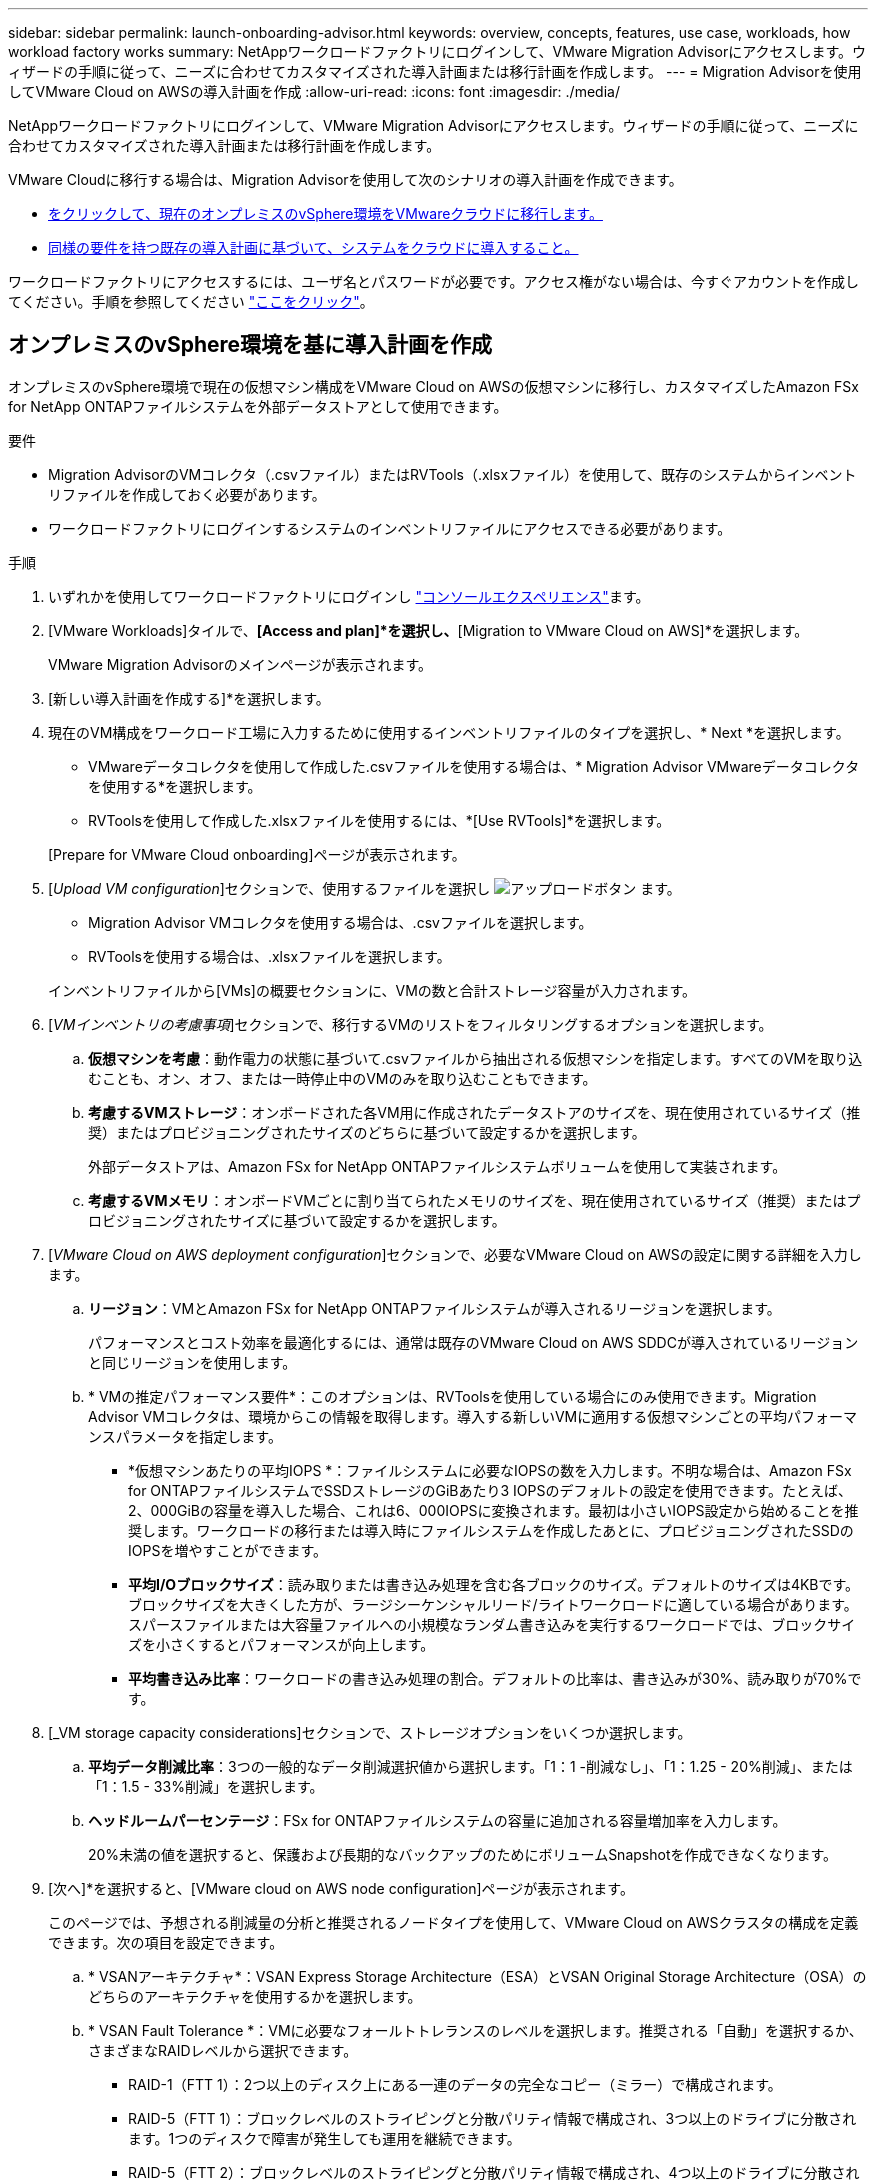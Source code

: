 ---
sidebar: sidebar 
permalink: launch-onboarding-advisor.html 
keywords: overview, concepts, features, use case, workloads, how workload factory works 
summary: NetAppワークロードファクトリにログインして、VMware Migration Advisorにアクセスします。ウィザードの手順に従って、ニーズに合わせてカスタマイズされた導入計画または移行計画を作成します。 
---
= Migration Advisorを使用してVMware Cloud on AWSの導入計画を作成
:allow-uri-read: 
:icons: font
:imagesdir: ./media/


[role="lead"]
NetAppワークロードファクトリにログインして、VMware Migration Advisorにアクセスします。ウィザードの手順に従って、ニーズに合わせてカスタマイズされた導入計画または移行計画を作成します。

VMware Cloudに移行する場合は、Migration Advisorを使用して次のシナリオの導入計画を作成できます。

* <<オンプレミスのvSphere環境を基に導入計画を作成,をクリックして、現在のオンプレミスのvSphere環境をVMwareクラウドに移行します。>>
* <<既存の計画に基づいて導入計画を作成する,同様の要件を持つ既存の導入計画に基づいて、システムをクラウドに導入すること。>>


ワークロードファクトリにアクセスするには、ユーザ名とパスワードが必要です。アクセス権がない場合は、今すぐアカウントを作成してください。手順を参照してください https://docs.netapp.com/us-en/workload-setup-admin/quick-start.html["ここをクリック"]。



== オンプレミスのvSphere環境を基に導入計画を作成

オンプレミスのvSphere環境で現在の仮想マシン構成をVMware Cloud on AWSの仮想マシンに移行し、カスタマイズしたAmazon FSx for NetApp ONTAPファイルシステムを外部データストアとして使用できます。

.要件
* Migration AdvisorのVMコレクタ（.csvファイル）またはRVTools（.xlsxファイル）を使用して、既存のシステムからインベントリファイルを作成しておく必要があります。
* ワークロードファクトリにログインするシステムのインベントリファイルにアクセスできる必要があります。


.手順
. いずれかを使用してワークロードファクトリにログインし https://docs.netapp.com/us-en/workload-setup-admin/console-experiences.html["コンソールエクスペリエンス"^]ます。
. [VMware Workloads]タイルで、*[Access and plan]*を選択し、*[Migration to VMware Cloud on AWS]*を選択します。
+
VMware Migration Advisorのメインページが表示されます。

. [新しい導入計画を作成する]*を選択します。
. 現在のVM構成をワークロード工場に入力するために使用するインベントリファイルのタイプを選択し、* Next *を選択します。
+
** VMwareデータコレクタを使用して作成した.csvファイルを使用する場合は、* Migration Advisor VMwareデータコレクタを使用する*を選択します。
** RVToolsを使用して作成した.xlsxファイルを使用するには、*[Use RVTools]*を選択します。


+
[Prepare for VMware Cloud onboarding]ページが表示されます。

. [_Upload VM configuration_]セクションで、使用するファイルを選択し image:button-upload-file.png["アップロードボタン"] ます。
+
** Migration Advisor VMコレクタを使用する場合は、.csvファイルを選択します。
** RVToolsを使用する場合は、.xlsxファイルを選択します。


+
インベントリファイルから[VMs]の概要セクションに、VMの数と合計ストレージ容量が入力されます。

. [_VMインベントリの考慮事項_]セクションで、移行するVMのリストをフィルタリングするオプションを選択します。
+
.. *仮想マシンを考慮*：動作電力の状態に基づいて.csvファイルから抽出される仮想マシンを指定します。すべてのVMを取り込むことも、オン、オフ、または一時停止中のVMのみを取り込むこともできます。
.. *考慮するVMストレージ*：オンボードされた各VM用に作成されたデータストアのサイズを、現在使用されているサイズ（推奨）またはプロビジョニングされたサイズのどちらに基づいて設定するかを選択します。
+
外部データストアは、Amazon FSx for NetApp ONTAPファイルシステムボリュームを使用して実装されます。

.. *考慮するVMメモリ*：オンボードVMごとに割り当てられたメモリのサイズを、現在使用されているサイズ（推奨）またはプロビジョニングされたサイズに基づいて設定するかを選択します。


. [_VMware Cloud on AWS deployment configuration_]セクションで、必要なVMware Cloud on AWSの設定に関する詳細を入力します。
+
.. *リージョン*：VMとAmazon FSx for NetApp ONTAPファイルシステムが導入されるリージョンを選択します。
+
パフォーマンスとコスト効率を最適化するには、通常は既存のVMware Cloud on AWS SDDCが導入されているリージョンと同じリージョンを使用します。

.. * VMの推定パフォーマンス要件*：このオプションは、RVToolsを使用している場合にのみ使用できます。Migration Advisor VMコレクタは、環境からこの情報を取得します。導入する新しいVMに適用する仮想マシンごとの平均パフォーマンスパラメータを指定します。
+
*** *仮想マシンあたりの平均IOPS *：ファイルシステムに必要なIOPSの数を入力します。不明な場合は、Amazon FSx for ONTAPファイルシステムでSSDストレージのGiBあたり3 IOPSのデフォルトの設定を使用できます。たとえば、2、000GiBの容量を導入した場合、これは6、000IOPSに変換されます。最初は小さいIOPS設定から始めることを推奨します。ワークロードの移行または導入時にファイルシステムを作成したあとに、プロビジョニングされたSSDのIOPSを増やすことができます。
*** *平均I/Oブロックサイズ*：読み取りまたは書き込み処理を含む各ブロックのサイズ。デフォルトのサイズは4KBです。ブロックサイズを大きくした方が、ラージシーケンシャルリード/ライトワークロードに適している場合があります。スパースファイルまたは大容量ファイルへの小規模なランダム書き込みを実行するワークロードでは、ブロックサイズを小さくするとパフォーマンスが向上します。
*** *平均書き込み比率*：ワークロードの書き込み処理の割合。デフォルトの比率は、書き込みが30%、読み取りが70%です。




. [_VM storage capacity considerations]セクションで、ストレージオプションをいくつか選択します。
+
.. *平均データ削減比率*：3つの一般的なデータ削減選択値から選択します。「1：1 -削減なし」、「1：1.25 - 20%削減」、または「1：1.5 - 33%削減」を選択します。
.. *ヘッドルームパーセンテージ*：FSx for ONTAPファイルシステムの容量に追加される容量増加率を入力します。
+
20%未満の値を選択すると、保護および長期的なバックアップのためにボリュームSnapshotを作成できなくなります。



. [次へ]*を選択すると、[VMware cloud on AWS node configuration]ページが表示されます。
+
このページでは、予想される削減量の分析と推奨されるノードタイプを使用して、VMware Cloud on AWSクラスタの構成を定義できます。次の項目を設定できます。

+
.. * VSANアーキテクチャ*：VSAN Express Storage Architecture（ESA）とVSAN Original Storage Architecture（OSA）のどちらのアーキテクチャを使用するかを選択します。
.. * VSAN Fault Tolerance *：VMに必要なフォールトトレランスのレベルを選択します。推奨される「自動」を選択するか、さまざまなRAIDレベルから選択できます。
+
*** RAID-1（FTT 1）：2つ以上のディスク上にある一連のデータの完全なコピー（ミラー）で構成されます。
*** RAID-5（FTT 1）：ブロックレベルのストライピングと分散パリティ情報で構成され、3つ以上のドライブに分散されます。1つのディスクで障害が発生しても運用を継続できます。
*** RAID-5（FTT 2）：ブロックレベルのストライピングと分散パリティ情報で構成され、4つ以上のドライブに分散されます。2つのディスクで同時に障害が発生しても、データは保護されます。
*** RAID-6（FTT 2）：RAID 5を拡張して別のパリティブロックを追加します。したがって、2つのパリティブロックがすべてのメンバーディスクに分散されたブロックレベルのストライピングを使用します。4本以上のドライブが必要で、同時に2本のディスクで障害が発生しても運用を継続できます。


.. *ノード構成選択リスト*：ノードのEC2インスタンスタイプを選択します。


. [次へ]*を選択すると、[仮想マシンの選択]ページに前のページで指定した条件に一致するVMが表示されます。
+
.. [_Selection criteria]セクションで、導入するVMの条件を選択します。
+
*** コストとパフォーマンスの最適化に基づく
*** リカバリシナリオのためにローカルSnapshotを使用してデータを簡単にリストアできる機能に基づく
*** 両方の基準に基づいています。低コストでありながら、優れたリカバリオプションを提供します。


.. [_Virtual Machines_]セクションで、前のページで指定した条件に一致するVMが選択されます（オン）。このページでオンボード/移行するVMの数を減らす場合は、VMを選択または選択解除します。
+
変更を加えると、*推奨される展開*セクションが更新されます。見出し行のチェックボックスをオンにすると、このページのすべてのVMを選択できます。

.. 「 * 次へ * 」を選択します。


. [データストア導入計画]ページで、移行に推奨されたVMとデータストアの総数を確認します。
+
.. ページの上部に表示された各データストアを選択して、データストアとVMのプロビジョニング方法を確認します。
+
ページの下部には、この新しいVMとデータストアをプロビジョニングするソースVM（または複数のVM）が表示されます。

.. データストアの導入方法を確認したら、*[次へ]*を選択します。


. [Review deployment plan（導入計画の確認）]ページで、移行するすべてのVMの予測月次コストを確認します。
+
ページの上部には、導入されたすべてのVMとFSx for ONTAPファイルシステムの月額コストが表示されます。各セクションを展開すると、「推奨されるAmazon FSx for ONTAPファイルシステム構成」、「推定コスト内訳」、「ボリューム構成」、「サイジングの前提条件」、技術的な「免責事項」の詳細を確認できます。

. 移行計画に満足したら、次のような選択肢があります。
+
** VMをサポートするためにFSx for ONTAPファイルシステムを導入するには、* Deploy *を選択します。link:deploy-fsx-file-system.html["FSx for ONTAPファイルシステムの導入方法をご確認ください"]です。
** [Download plan]>[VM deployment]*を選択して、.csv形式で移行計画をダウンロードし、クラウドベースの新しいインテリジェントデータインフラを作成します。
** [計画のダウンロード]>[計画レポート]*を選択して、レビュー用に計画を配布できるように、移行計画を.pdf形式でダウンロードします。
** 移行計画を.json形式のテンプレートとして保存するには、*[計画のエクスポート]*を選択します。後で計画をインポートして、同様の要件のシステムを導入する際にテンプレートとして使用できます。






== 既存の計画に基づいて導入計画を作成する

以前に使用した既存の導入計画に似た新しい導入を計画している場合は、その計画をインポートして編集し、新しい導入計画として保存できます。

.要件
ワークロードファクトリにログインするシステムから、既存の導入計画の.jsonファイルにアクセスできる必要があります。

.手順
. いずれかを使用してワークロードファクトリにログインし https://docs.netapp.com/us-en/workload-setup-admin/console-experiences.html["コンソールエクスペリエンス"^]ます。
. [VMware Workloads]タイルで、*[Access and plan]*を選択し、*[Migration to VMware Cloud on AWS]*を選択します。VMware Migration Advisorのメインページが表示されます。
. [Import an existing deployment plan]を選択します。
. image:button-upload-file.png["アップロードボタン"]Migration Advisorにインポートする既存の計画ファイルを選択します。
. [次へ]*を選択すると、[計画のレビュー]ページが表示されます。
. 前のセクションで説明したように、* Previous *を選択して_Prepare for VMware Cloud onboarding_pageと_Select VMs_pageにアクセスし、プランの設定を変更できます。
. 要件に合わせて計画をカスタマイズしたら、計画を保存するか、FSx for ONTAPファイルシステム上のデータストアの導入プロセスを開始できます。

